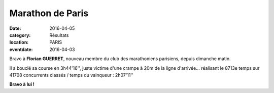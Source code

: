 Marathon de Paris
=================

:date: 2016-04-05
:category: Résultats
:location: PARIS
:eventdate: 2016-04-03

Bravo à **Florian GUERRET**, nouveau membre du club des marathoniens parisiens, depuis dimanche matin.

Il a bouclé sa course en 3h44'16'', juste victime d'une crampe à 20m de la ligne d'arrivée... réalisant le 8713e temps sur 41708 concurrents classés / temps du vainqueur : 2h07'11''

.. image:: http://assets.acr-dijon.org/marathonparis2016.jpg

**Bravo à lui !**
